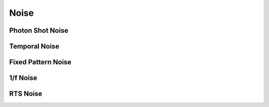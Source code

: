 =====
Noise
=====

Photon Shot Noise
-----------------

Temporal Noise
--------------

Fixed Pattern Noise
-------------------

1/f Noise
---------

RTS Noise
---------



